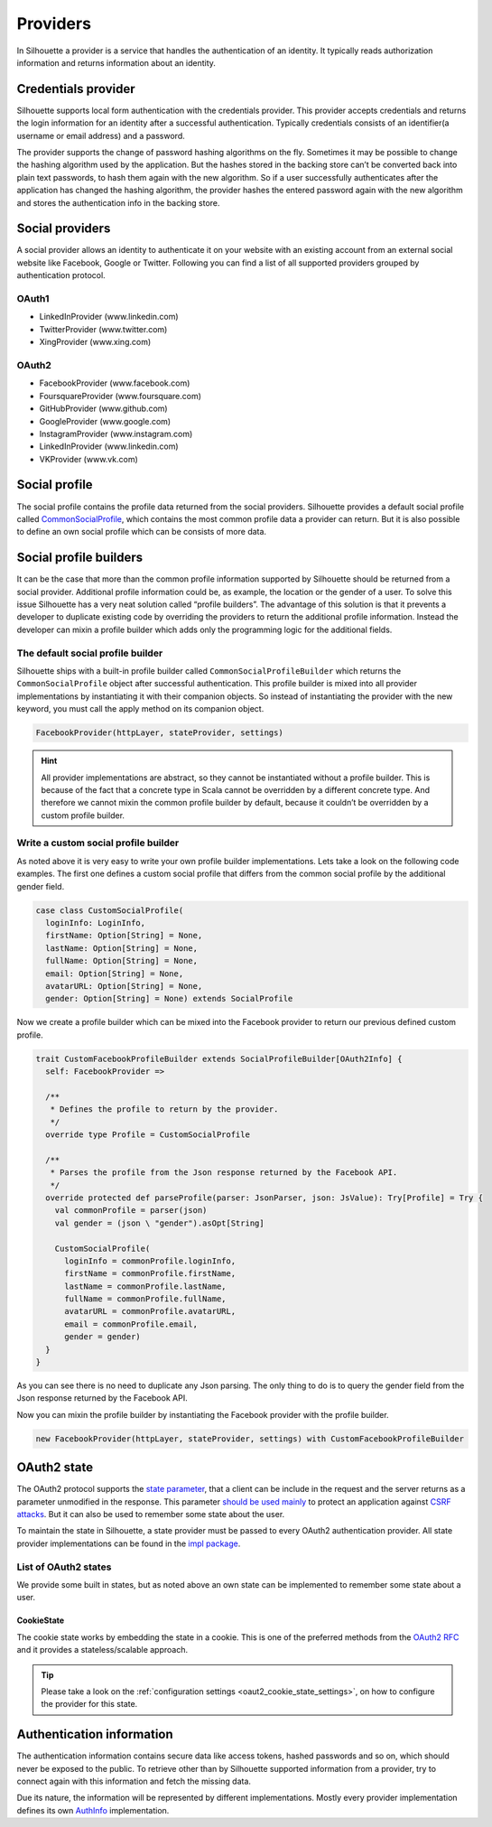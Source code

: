 .. _provider_impl:

Providers
=========

In Silhouette a provider is a service that handles the authentication of
an identity. It typically reads authorization information and returns
information about an identity.


Credentials provider
--------------------

Silhouette supports local form authentication with the credentials provider.
This provider accepts credentials and returns the login information for an
identity after a successful authentication. Typically credentials consists
of an identifier(a username or email address) and a password.

The provider supports the change of password hashing algorithms on the
fly. Sometimes it may be possible to change the hashing algorithm used
by the application. But the hashes stored in the backing store can’t be
converted back into plain text passwords, to hash them again with the
new algorithm. So if a user successfully authenticates after the
application has changed the hashing algorithm, the provider hashes the
entered password again with the new algorithm and stores the
authentication info in the backing store.


Social providers
----------------

A social provider allows an identity to authenticate it on your website
with an existing account from an external social website like Facebook,
Google or Twitter. Following you can find a list of all supported
providers grouped by authentication protocol.

OAuth1
^^^^^^

-  LinkedInProvider (www.linkedin.com)
-  TwitterProvider (www.twitter.com)
-  XingProvider (www.xing.com)

OAuth2
^^^^^^

-  FacebookProvider (www.facebook.com)
-  FoursquareProvider (www.foursquare.com)
-  GitHubProvider (www.github.com)
-  GoogleProvider (www.google.com)
-  InstagramProvider (www.instagram.com)
-  LinkedInProvider (www.linkedin.com)
-  VKProvider (www.vk.com)


Social profile
--------------

The social profile contains the profile data returned from the social providers.
Silhouette provides a default social profile called `CommonSocialProfile`_,
which contains the most common profile data a provider can return. But it is also
possible to define an own social profile which can be consists of more
data.

.. _CommonSocialProfile: https://github.com/mohiva/play-silhouette/blob/master/app/com/mohiva/play/silhouette/impl/providers/SocialProvider.scala#L168

Social profile builders
-----------------------

It can be the case that more than the common profile information
supported by Silhouette should be returned from a social provider.
Additional profile information could be, as example, the location or the
gender of a user. To solve this issue Silhouette has a very neat
solution called “profile builders”. The advantage of this solution is
that it prevents a developer to duplicate existing code by overriding
the providers to return the additional profile information. Instead the
developer can mixin a profile builder which adds only the programming
logic for the additional fields.

The default social profile builder
^^^^^^^^^^^^^^^^^^^^^^^^^^^^^^^^^^

Silhouette ships with a built-in profile builder called
``CommonSocialProfileBuilder`` which returns the ``CommonSocialProfile``
object after successful authentication. This profile builder is mixed
into all provider implementations by instantiating it with their
companion objects. So instead of instantiating the provider with the new
keyword, you must call the apply method on its companion object.

.. code-block:: scala

    FacebookProvider(httpLayer, stateProvider, settings)

.. Hint::
   All provider implementations are abstract, so they cannot be
   instantiated without a profile builder. This is because of the fact that
   a concrete type in Scala cannot be overridden by a different concrete
   type. And therefore we cannot mixin the common profile builder by
   default, because it couldn’t be overridden by a custom profile builder.

Write a custom social profile builder
^^^^^^^^^^^^^^^^^^^^^^^^^^^^^^^^^^^^^

As noted above it is very easy to write your own profile builder
implementations. Lets take a look on the following code examples. The
first one defines a custom social profile that differs from the common
social profile by the additional gender field.

.. code-block:: scala

    case class CustomSocialProfile(
      loginInfo: LoginInfo,
      firstName: Option[String] = None,
      lastName: Option[String] = None,
      fullName: Option[String] = None,
      email: Option[String] = None,
      avatarURL: Option[String] = None,
      gender: Option[String] = None) extends SocialProfile

Now we create a profile builder which can be mixed into the Facebook
provider to return our previous defined custom profile.

.. code-block:: scala

    trait CustomFacebookProfileBuilder extends SocialProfileBuilder[OAuth2Info] {
      self: FacebookProvider =>

      /**
       * Defines the profile to return by the provider.
       */
      override type Profile = CustomSocialProfile

      /**
       * Parses the profile from the Json response returned by the Facebook API.
       */
      override protected def parseProfile(parser: JsonParser, json: JsValue): Try[Profile] = Try {
        val commonProfile = parser(json)
        val gender = (json \ "gender").asOpt[String]

        CustomSocialProfile(
          loginInfo = commonProfile.loginInfo,
          firstName = commonProfile.firstName,
          lastName = commonProfile.lastName,
          fullName = commonProfile.fullName,
          avatarURL = commonProfile.avatarURL,
          email = commonProfile.email,
          gender = gender)
      }
    }

As you can see there is no need to duplicate any Json parsing. The only
thing to do is to query the gender field from the Json response returned
by the Facebook API.

Now you can mixin the profile builder by instantiating the Facebook
provider with the profile builder.

.. code-block:: scala

    new FacebookProvider(httpLayer, stateProvider, settings) with CustomFacebookProfileBuilder


OAuth2 state
------------

The OAuth2 protocol supports the `state parameter`_, that a client can be include in the request
and the server returns as a parameter unmodified in the response. This parameter `should be used mainly`_
to protect an application against `CSRF attacks`_. But it can also be used to remember some
state about the user.

To maintain the state in Silhouette, a state provider must be passed to every OAuth2 authentication
provider. All state provider implementations can be found in the `impl package`_.

.. _state parameter: http://tools.ietf.org/html/rfc6749#section-4.1.1
.. _CSRF attacks: http://www.oauthsecurity.com/#authorization-code-flow
.. _should be used mainly: http://www.thread-safe.com/2014/05/the-correct-use-of-state-parameter-in.html
.. _impl package: https://github.com/mohiva/play-silhouette/tree/master/app/com/mohiva/play/silhouette/impl/providers/oauth2/state

List of OAuth2 states
^^^^^^^^^^^^^^^^^^^^^

We provide some built in states, but as noted above an own state can be implemented to remember
some state about a user.

CookieState
'''''''''''

The cookie state works by embedding the state in a cookie. This is one of the preferred methods
from the `OAuth2 RFC`_ and it provides a stateless/scalable approach.

.. Tip::
   Please take a look on the :ref:`configuration settings <oaut2_cookie_state_settings>`, on how
   to configure the provider for this state.

.. _OAuth2 RFC: https://tools.ietf.org/html/rfc6749#section-10.12

Authentication information
--------------------------

The authentication information contains secure data like access tokens, hashed passwords and so on, which
should never be exposed to the public. To retrieve other than by Silhouette supported information from a
provider, try to connect again with this information and fetch the missing data.

Due its nature, the information will be represented by different implementations. Mostly every provider
implementation defines its own `AuthInfo`_ implementation.

.. _AuthInfo: https://github.com/mohiva/play-silhouette/blob/master/app/com/mohiva/play/silhouette/api/services/AuthInfoService.scala#L60
